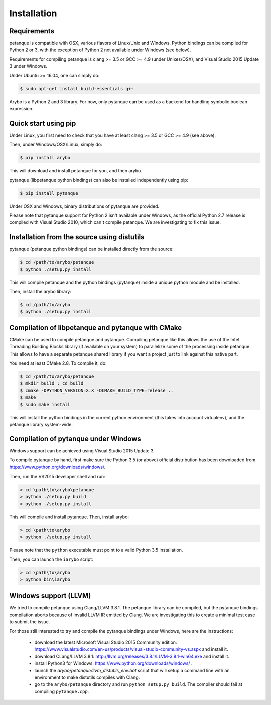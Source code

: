 ============
Installation
============

Requirements
------------

petanque is compatible with OSX, various flavors of Linux/Unix and Windows.
Python bindings can be compiled for Python 2 or 3, with the exception of Python
2 not available under Windows (see below).

Requirements for compiling petanque is clang >= 3.5 or GCC >= 4.9 (under
Unixes/OSX), and Visual Studio 2015 Update 3 under Windows.

Under Ubuntu >= 16.04, one can simply do:

.. code:: bash

    $ sudo apt-get install build-essentials g++

Arybo is a Python 2 and 3 library. For now, only pytanque can be used as a
backend for handling symbolic boolean expression.

Quick start using pip
---------------------

Under Linux, you first need to check that you have at least clang >= 3.5 or
GCC >= 4.9 (see above). 

Then, under Windows/OSX/Linux, simply do:

.. code:: bash

    $ pip install arybo

This will download and install petanque for you, and then arybo.

pytanque (libpetanque python bindings) can also be installed independently
using pip:

.. code:: bash

    $ pip install pytanque

Under OSX and Windows, binary distributions of pytanque are provided.

Please note that pytanque support for Python 2 isn't available under Windows,
as the official Python 2.7 release is compiled with Visual Studio 2010, which
can't compile petanque. We are investigating to fix this issue.

Installation from the source using distutils
--------------------------------------------

pytanque (petanque python bindings) can be installed directly from the source:

.. code:: bash

    $ cd /path/to/arybo/petanque
    $ python ./setup.py install

This will compile petanque and the python bindings (pytanque) inside a unique
python module and be installed.

Then, install the arybo library:

.. code:: bash

    $ cd /path/to/arybo
    $ python ./setup.py install

Compilation of libpetanque and pytanque with CMake
--------------------------------------------------

CMake can be used to compile petanque and pytanque. Compiling petanque
like this allows the use of the Intel Threading Building Blocks library (if
available on your system) to parallelize some of the processing inside
petanque. This allows to have a separate petanque shared library if you
want a project just to link against this native part.

You need at least CMake 2.8. To compile it, do:

.. code:: bash

  $ cd /path/to/arybo/petanque
  $ mkdir build ; cd build
  $ cmake -DPYTHON_VERSION=X.X -DCMAKE_BUILD_TYPE=release ..
  $ make
  $ sudo make install

This will install the python bindings in the current python environment (this
takes into account virtualenv), and the petanque library system-wide.

Compilation of pytanque under Windows
-------------------------------------

Windows support can be achieved using Visual Studio 2015 Update 3.

To compile pytanque by hand, first make sure the Python 3.5 (or above) official
distribution has been downloaded from https://www.python.org/downloads/windows/.

Then, run the VS2015 developer shell and run:

.. code::

  > cd \path\to\arybo\petanque
  > python ./setup.py build
  > python ./setup.py install

This will compile and install pytanque. Then, install arybo:

.. code::

  > cd \path\to\arybo
  > python ./setup.py install

Please note that the ``python`` executable must point to a valid Python 3.5
installation.

Then, you can launch the ``iarybo`` script:

.. code::

  > cd \path\to\arybo
  > python bin\iarybo

Windows support (LLVM)
----------------------

We tried to compile petanque using Clang/LLVM 3.8.1. The petanque library
can be compiled, but the pytanque bindings compilation aborts because of
invalid LLVM IR emitted by Clang. We are investigating this to create a minimal
test case to submit the issue.

For those still interested to try and compile the pytanque bindings under
Windows, here are the instructions:

 * download the latest Microsoft Visual Studio 2015 Community edition: https://www.visualstudio.com/en-us/products/visual-studio-community-vs.aspx and install it.
 * download CLang/LLVM 3.8.1: http://llvm.org/releases/3.8.1/LLVM-3.8.1-win64.exe and install it.
 * install Python3 for Windows: https://www.python.org/downloads/windows/ .
 * launch the `arybo/petanque/llvm_distutils_env.bat` script that will setup a
   command line with an environment to make distutils compiles with Clang.
 * go to the ``arybo/petanque`` directory and run ``python setup.py build``. The compiler should fail at compiling ``pytanque.cpp``.

